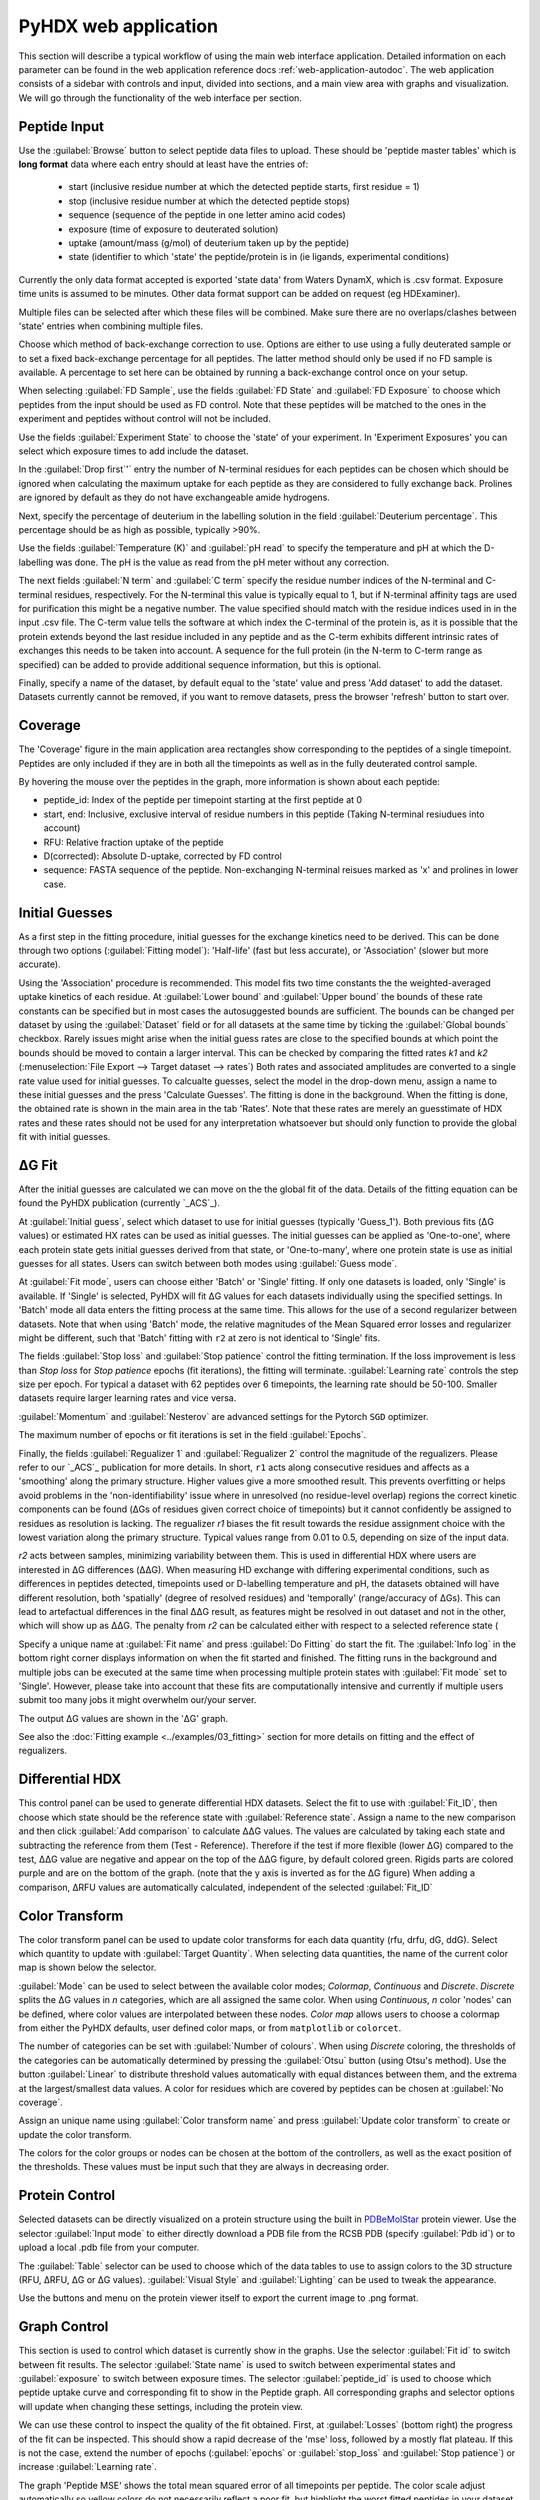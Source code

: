 PyHDX web application
=====================

This section will describe a typical workflow of using the main web interface application. Detailed information on each
parameter can be found in the web application reference docs :ref:`web-application-autodoc`. The web application consists of
a sidebar with controls and input, divided into sections, and a main view area with graphs and visualization. We will
go through the functionality of the web interface per section.

Peptide Input
`````````````

Use the :guilabel:`Browse` button to select peptide data files to upload. These should be 'peptide master tables' which
is **long format** data
where each entry should at least have the entries of:

 - start (inclusive residue number at which the detected peptide starts, first residue = 1)
 - stop (inclusive residue number at which the detected peptide stops)
 - sequence (sequence of the peptide in one letter amino acid codes)
 - exposure (time of exposure to deuterated solution)
 - uptake (amount/mass (g/mol) of deuterium taken up by the peptide)
 - state (identifier to which 'state' the peptide/protein is in (ie ligands, experimental conditions)

Currently the only data format accepted is exported 'state data' from Waters DynamX, which is .csv format. Exposure
time units is assumed to be minutes. Other data format support can be added on request (eg HDExaminer).

Multiple files can be selected after which these files will be combined. Make sure there are no overlaps/clashes
between 'state' entries when combining multiple files.

Choose which method of back-exchange correction to use. Options are either to use using a fully deuterated sample or
to set a fixed back-exchange percentage for all peptides. The latter method should only be used if no FD sample is
available. A percentage to set here can be obtained by running a back-exchange control once on your setup.

When selecting :guilabel:`FD Sample`, use the fields :guilabel:`FD State` and :guilabel:`FD Exposure` to choose which
peptides from the input should be used as FD control. Note that these peptides will be matched to the ones in the
experiment and peptides without control will not be included.

Use the fields :guilabel:`Experiment State` to choose the 'state' of your experiment. In 'Experiment Exposures' you can select
which exposure times to add include the dataset.

In the :guilabel:`Drop first`'` entry the number of N-terminal residues for each peptides can be chosen which should be ignored when
calculating the maximum uptake for each peptide as they are considered to fully exchange back. Prolines are ignored by
default as they do not have exchangeable amide hydrogens.

Next, specify the percentage of deuterium in the labelling solution in the field :guilabel:`Deuterium percentage`. This
percentage should be as high as possible, typically >90%.

Use the fields :guilabel:`Temperature (K)` and :guilabel:`pH read` to specify the temperature and pH at which the D-labelling
was done. The pH is the value as read from the pH meter without any correction.

The next fields :guilabel:`N term` and :guilabel:`C term` specify the residue number indices of the N-terminal and C-terminal residues, respectively. For the
N-terminal this value is typically equal to 1, but if N-terminal affinity tags are used for purification this might be a
negative number. The value specified should match with the residue indices used in in the input .csv file. The C-term value
tells the software at which index the C-terminal of the protein is, as it is possible that the protein extends beyond the
last residue included in any peptide and as the C-term exhibits different intrinsic rates of exchanges this needs to be
taken into account. A sequence for the full protein (in the N-term to C-term range as specified) can be added to provide
additional sequence information, but this is optional.

Finally, specify a name of the dataset, by default equal to the 'state' value and press 'Add dataset' to add the dataset.
Datasets currently cannot be removed, if you want to remove datasets, press the browser 'refresh' button to start over.

Coverage
````````

The 'Coverage' figure in the main application area rectangles show corresponding to the peptides of a single
timepoint. Peptides are only included if they are in both all the timepoints as well as in the fully deuterated control
sample.

By hovering the mouse over the peptides in the graph, more information is shown about each peptide:

* peptide_id: Index of the peptide per timepoint starting at the first peptide at 0
* start, end: Inclusive, exclusive interval of residue numbers in this peptide (Taking N-terminal resiudues into account)
* RFU: Relative fraction uptake of the peptide
* D(corrected): Absolute D-uptake, corrected by FD control
* sequence: FASTA sequence of the peptide. Non-exchanging N-terminal reisues marked as 'x' and prolines in lower case.


Initial Guesses
```````````````

As a first step in the fitting procedure, initial guesses for the exchange kinetics need to be derived. This can be done
through two options (:guilabel:`Fitting model`): 'Half-life' (fast but less accurate), or 'Association' (slower but more accurate).


Using the 'Association' procedure is recommended. This model fits two time constants the the weighted-averaged uptake kinetics of
each residue. At :guilabel:`Lower bound` and :guilabel:`Upper bound` the bounds of these rate constants can be specified
but in most cases the autosuggested bounds are sufficient. The bounds can be changed per dataset by using the :guilabel:`Dataset`
field or for all datasets at the same time by ticking the :guilabel:`Global bounds` checkbox.
Rarely issues might arise when the initial guess rates are close to the specified bounds at which point the bounds should be
moved to contain a larger interval. This can be checked by comparing the fitted rates *k1* and *k2* (:menuselection:`File Export --> Target dataset --> rates`)
Both rates and associated amplitudes are converted to a single rate value used for initial guesses.
To calcualte guesses, select the model in the drop-down menu, assign a name to these initial guesses and the press
'Calculate Guesses'. The fitting is done in the background. When the fitting is done, the obtained rate is shown in the main area in the
tab 'Rates'. Note that these rates are merely an guesstimate of HDX rates and these rates should not be used for any
interpretation whatsoever but should only function to provide the global fit with initial guesses.

ΔG Fit
``````

After the initial guesses are calculated we can move on the the global fit of the data. Details of the fitting equation
can be found the PyHDX publication (currently `_ACS`_).

At :guilabel:`Initial guess`, select which dataset to use for initial guesses (typically 'Guess_1'). Both previous fits (ΔG values)
or estimated HX rates can be used as initial guesses. The initial guesses can be applied as 'One-to-one', where each protein state
gets initial guesses derived from that state, or 'One-to-many', where one protein state is use as initial guesses for all states.
Users can switch between both modes using :guilabel:`Guess mode`.

At :guilabel:`Fit mode`, users can choose either 'Batch' or 'Single' fitting. If only one datasets is loaded, only 'Single' is
available. If 'Single' is selected, PyHDX will fit ΔG values for each datasets individually using the specified settings.
In 'Batch' mode all data enters the fitting process at the same time. This allows for the use of a second regularizer
between datasets. Note that when using 'Batch' mode, the relative magnitudes of the Mean Squared error losses and
regularizer might be different, such that 'Batch' fitting with ``r2`` at zero is not identical to 'Single' fits.

The fields :guilabel:`Stop loss` and :guilabel:`Stop patience` control the fitting termination. If the loss improvement
is less than `Stop loss` for `Stop patience` epochs (fit iterations), the fitting will terminate.
:guilabel:`Learning rate` controls the step size per epoch. For typical a dataset with 62 peptides over 6 timepoints, the
learning rate should be 50-100. Smaller datasets require larger learning rates and vice versa.

:guilabel:`Momentum` and :guilabel:`Nesterov` are advanced settings for the Pytorch ``SGD`` optimizer.

The maximum number of epochs or fit iterations is set in the field :guilabel:`Epochs`.

Finally, the fields :guilabel:`Regualizer 1` and :guilabel:`Regualizer 2` control the magnitude of the regualizers. Please refer
to our `_ACS`_ publication for more details. In short, ``r1`` acts along consecutive residues and affects as a 'smoothing'
along the primary structure. Higher values give a more smoothed result. This prevents overfitting or helps avoid problems
in the 'non-identifiability' issue where in unresolved (no residue-level overlap) regions the correct kinetic components
can be found (ΔGs of residues given correct choice of timepoints) but it cannot confidently be assigned to residues as
resolution is lacking. The regualizer `r1` biases the fit result towards the residue assignment choice with the lowest
variation along the primary structure. Typical values range from 0.01 to 0.5, depending on size of the input data.

`r2` acts between samples, minimizing variability between them. This is used in differential HDX where users are interested
in ΔG differences (ΔΔG). When measuring HD exchange with differing experimental conditions, such as differences in peptides detected, timepoints
used or D-labelling temperature and pH, the datasets obtained will have different resolution, both 'spatially' (degree of
resolved residues) and 'temporally' (range/accuracy of ΔGs). This can lead to artefactual differences in the final ΔΔG result, as
features might be resolved in out dataset and not in the other, which will show up as ΔΔG.
The penalty from `r2` can be calculated either with respect to a selected reference state (

Specify a unique name at :guilabel:`Fit name` and press :guilabel:`Do Fitting` do start the fit. The :guilabel:`Info log`
in the bottom right corner displays information on when the fit started and finished. The fitting runs in the background
and multiple jobs can be executed at the same time when processing multiple protein states with :guilabel:`Fit mode` set to 'Single'.
However, please take into account that these fits are computationally
intensive and currently if multiple users submit too many jobs it might overwhelm our/your server.

The output ΔG values are shown in the 'ΔG' graph.

See also the :doc:`Fitting example <../examples/03_fitting>` section for more details on fitting and the effect of regualizers.

Differential HDX
````````````````

This control panel can be used to generate differential HDX datasets. Select the fit to use with :guilabel:`Fit_ID`, then
choose which state should be the reference state with :guilabel:`Reference state`. Assign a name to the new comparison and
then click :guilabel:`Add comparison` to calculate ΔΔG values.
The values are calculated by taking each state and subtracting the reference from them (Test - Reference). Therefore if the
test if more flexible (lower ΔG) compared to the test, ΔΔG value are negative and appear on the top of the ΔΔG figure, by default
colored green. Rigids parts are colored purple and are on the bottom of the graph. (note
that the y axis is inverted as for the ΔG figure)
When adding a comparison, ΔRFU values are automatically calculated, independent of the selected :guilabel:`Fit_ID`

Color Transform
```````````````

The color transform panel can be used to update color transforms for each data quantity (rfu, drfu, dG, ddG). Select which quantity
to update with :guilabel:`Target Quantity`. When selecting data quantities, the name of the current color map is shown
below the selector.

:guilabel:`Mode` can be used to select between the available color modes; `Colormap`, `Continuous` and `Discrete`. `Discrete`
splits the ΔG values in `n` categories, which are all assigned the same color. When using `Continuous`, `n` color 'nodes' can be
defined, where color values are interpolated between these nodes. `Color map` allows users to choose a colormap from either the
PyHDX defaults, user defined color maps, or from ``matplotlib`` or ``colorcet``.

The number of categories can be set with :guilabel:`Number of colours`.
When using `Discrete` coloring, the thresholds of the categories can be automatically determined by pressing the :guilabel:`Otsu`
button (using Otsu's method). Use the button :guilabel:`Linear` to distribute threshold values automatically with equal
distances between them, and the extrema at the largest/smallest data values.
A color for residues which are covered by peptides can be chosen at :guilabel:`No coverage`.

Assign an unique name using :guilabel:`Color transform name` and press :guilabel:`Update color transform` to create or
update the color transform.


The colors for the color groups or nodes can be chosen at the bottom of the controllers, as well as the exact position
of the thresholds. These values must be input such that they are always in decreasing order.

Protein Control
```````````````
Selected datasets can be directly visualized on a protein structure using the built in `PDBeMolStar`_ protein viewer.
Use the selector :guilabel:`Input mode` to either directly download a PDB file from the RCSB PDB (specify :guilabel:`Pdb id`)
or to upload a local .pdb file from your computer.

The :guilabel:`Table` selector can be used to choose which of the data tables to use to assign colors to the 3D structure
(RFU, ΔRFU, ΔG or ΔG values). :guilabel:`Visual Style` and :guilabel:`Lighting` can be used to tweak the appearance.

Use the buttons and menu on the protein viewer itself to export the current image to .png format.



Graph Control
`````````````

This section is used to control which dataset is currently show in the graphs. Use the selector :guilabel:`Fit id` to
switch between fit results. The selector :guilabel:`State name` is used to switch between experimental states and
:guilabel:`exposure` to switch between exposure times. The selector :guilabel:`peptide_id` is used to choose which peptide
uptake curve and corresponding fit to show in the Peptide graph.
All corresponding graphs and selector options will update when changing these settings, including the protein view.


We can use these control to inspect the quality of the fit obtained. First, at :guilabel:`Losses` (bottom right) the progress
of the fit can be inspected. This should show a rapid decrease of the 'mse' loss, followed by a mostly flat plateau. If this
is not the case, extend the number of epochs (:guilabel:`epochs` or :guilabel:`stop_loss` and :guilabel:`Stop patience`)
or increase :guilabel:`Learning rate`.

The graph 'Peptide MSE' shows the total mean squared error of all timepoints per peptide. The color scale adjust automatically
so yellow colors do not necessarily reflect a poor fit, but highlight the worst fitted peptides in your dataset. Hover over
the peptide with the mouse to find the index of the peptide and select the peptide with :guilabel:`Peptide index`.



File Export
```````````

All tables which underlie the graphs in the PyHDX web application can be downloaded directly. Choose the the desired dataset
with :guilabel:`Target dataset`. The data can be exported in machine-readable .csv files or
human-readable .txt (pprint) file by setting :guilabel:`Export format`. Make sure to download at least the .csv file for
further.

When selecting a dataset with an assigned color transform, the data can not only be download as a .csv file but also as
(a zip file of) .pml files which contain pymol scripts to directly apply the color map to a structure in pymol, or as .csv/.txt
files with hexadecimal color codes.


Figure Export
`````````````

This panel can be used to export publication quality figures of ΔG or ΔΔG values. Figure options are scatterplot,
linear bars or rainbowclouds and export filetypes can be .png, .pdf, .svg or .eps.

Use the selector :guilabel:`Reference` to set a reference state. This will then export the figures with ΔΔG values. If
set to `None`, figures are exported with ΔG values.

Some parameters of the output figure format (number of columns, aspect ratio, figure width) can be tuned before generating
the figure.

Session Manager
```````````````

From here .zip files can be downloaded which contain all underlying data tables used in the current view. Click
:guilabel:`Export session` to generate the .zip file.
This file can then later be uploaded to recover the current session. At the moment, this only reproduces the data in the
figures. It is not possible to calculate additional ΔG fits after reloading a session. However, exporting figures is possible.
Use `Browse`, select your PyHDX session .zip file and click :guilabel:`Load session` to reload your session.

The button :guilabel:`Reset session` can be used to clear all data. But its probably better to just use the refresh button
in the browser (F5).



.. _PDBeMolStar: https://github.com/molstar/pdbe-molstar
.. _ACS: https://doi.org/10.1021/acs.analchem.1c02155
